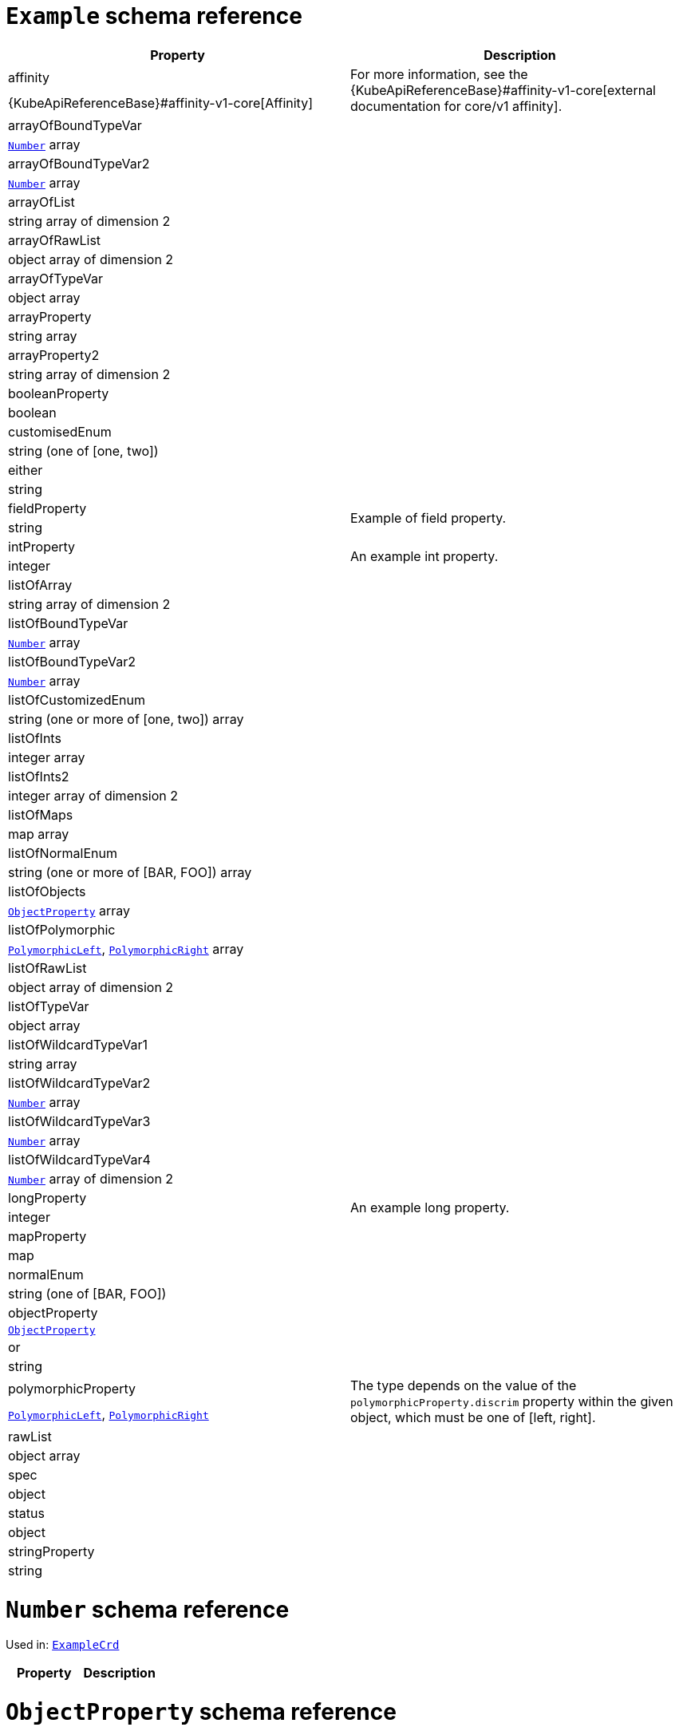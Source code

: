 [id='type-ExampleCrd-{context}']
# `Example` schema reference


[options="header"]
|====
|Property                       |Description
|affinity                1.2+<.<a| For more information, see the {KubeApiReferenceBase}#affinity-v1-core[external documentation for core/v1 affinity].


|{KubeApiReferenceBase}#affinity-v1-core[Affinity]
|arrayOfBoundTypeVar     1.2+<.<a|
|xref:type-Number-{context}[`Number`] array
|arrayOfBoundTypeVar2    1.2+<.<a|
|xref:type-Number-{context}[`Number`] array
|arrayOfList             1.2+<.<a|
|string array of dimension 2
|arrayOfRawList          1.2+<.<a|
|object array of dimension 2
|arrayOfTypeVar          1.2+<.<a|
|object array
|arrayProperty           1.2+<.<a|
|string array
|arrayProperty2          1.2+<.<a|
|string array of dimension 2
|booleanProperty         1.2+<.<a|
|boolean
|customisedEnum          1.2+<.<a|
|string (one of [one, two])
|either                  1.2+<.<a|
|string
|fieldProperty           1.2+<.<a|Example of field property.
|string
|intProperty             1.2+<.<a|An example int property.
|integer
|listOfArray             1.2+<.<a|
|string array of dimension 2
|listOfBoundTypeVar      1.2+<.<a|
|xref:type-Number-{context}[`Number`] array
|listOfBoundTypeVar2     1.2+<.<a|
|xref:type-Number-{context}[`Number`] array
|listOfCustomizedEnum    1.2+<.<a|
|string (one or more of [one, two]) array
|listOfInts              1.2+<.<a|
|integer array
|listOfInts2             1.2+<.<a|
|integer array of dimension 2
|listOfMaps              1.2+<.<a|
|map array
|listOfNormalEnum        1.2+<.<a|
|string (one or more of [BAR, FOO]) array
|listOfObjects           1.2+<.<a|
|xref:type-ObjectProperty-{context}[`ObjectProperty`] array
|listOfPolymorphic       1.2+<.<a|
|xref:type-PolymorphicLeft-{context}[`PolymorphicLeft`], xref:type-PolymorphicRight-{context}[`PolymorphicRight`] array
|listOfRawList           1.2+<.<a|
|object array of dimension 2
|listOfTypeVar           1.2+<.<a|
|object array
|listOfWildcardTypeVar1  1.2+<.<a|
|string array
|listOfWildcardTypeVar2  1.2+<.<a|
|xref:type-Number-{context}[`Number`] array
|listOfWildcardTypeVar3  1.2+<.<a|
|xref:type-Number-{context}[`Number`] array
|listOfWildcardTypeVar4  1.2+<.<a|
|xref:type-Number-{context}[`Number`] array of dimension 2
|longProperty            1.2+<.<a|An example long property.
|integer
|mapProperty             1.2+<.<a|
|map
|normalEnum              1.2+<.<a|
|string (one of [BAR, FOO])
|objectProperty          1.2+<.<a|
|xref:type-ObjectProperty-{context}[`ObjectProperty`]
|or                      1.2+<.<a|
|string
|polymorphicProperty     1.2+<.<a| The type depends on the value of the `polymorphicProperty.discrim` property within the given object, which must be one of [left, right].
|xref:type-PolymorphicLeft-{context}[`PolymorphicLeft`], xref:type-PolymorphicRight-{context}[`PolymorphicRight`]
|rawList                 1.2+<.<a|
|object array
|spec                    1.2+<.<a|
|object
|status                  1.2+<.<a|
|object
|stringProperty          1.2+<.<a|
|string
|====

[id='type-Number-{context}']
# `Number` schema reference

Used in: xref:type-ExampleCrd-{context}[`ExampleCrd`]


[options="header"]
|====
|Property|Description
|====

[id='type-ObjectProperty-{context}']
# `ObjectProperty` schema reference

Used in: xref:type-ExampleCrd-{context}[`ExampleCrd`]

Example of complex type.

[options="header"]
|====
|Property    |Description
|bar  1.2+<.<a|
|string
|foo  1.2+<.<a|
|string
|====

[id='type-PolymorphicLeft-{context}']
# `PolymorphicLeft` schema reference

Used in: xref:type-ExampleCrd-{context}[`ExampleCrd`]


The `discrim` property is a discriminator that distinguishes use of the `PolymorphicLeft` type from xref:type-PolymorphicRight-{context}[`PolymorphicRight`].
It must have the value `left` for the type `PolymorphicLeft`.
[options="header"]
|====
|Property               |Description
|commonProperty  1.2+<.<a|
|string
|discrim         1.2+<.<a|
|string
|leftProperty    1.2+<.<a|when descrim=left, the left-hand property.
|string
|====

[id='type-PolymorphicRight-{context}']
# `PolymorphicRight` schema reference

Used in: xref:type-ExampleCrd-{context}[`ExampleCrd`]


The `discrim` property is a discriminator that distinguishes use of the `PolymorphicRight` type from xref:type-PolymorphicLeft-{context}[`PolymorphicLeft`].
It must have the value `right` for the type `PolymorphicRight`.
[options="header"]
|====
|Property               |Description
|commonProperty  1.2+<.<a|
|string
|discrim         1.2+<.<a|
|string
|rightProperty   1.2+<.<a|when descrim=right, the right-hand property.
|string
|====

